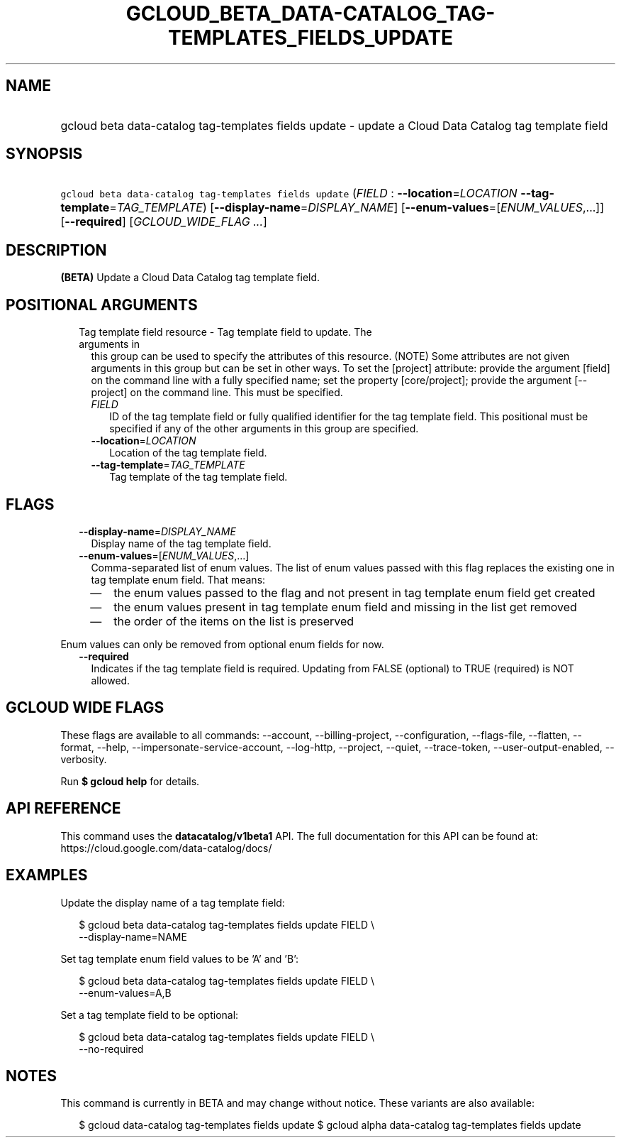 
.TH "GCLOUD_BETA_DATA\-CATALOG_TAG\-TEMPLATES_FIELDS_UPDATE" 1



.SH "NAME"
.HP
gcloud beta data\-catalog tag\-templates fields update \- update a Cloud Data Catalog tag template field



.SH "SYNOPSIS"
.HP
\f5gcloud beta data\-catalog tag\-templates fields update\fR (\fIFIELD\fR\ :\ \fB\-\-location\fR=\fILOCATION\fR\ \fB\-\-tag\-template\fR=\fITAG_TEMPLATE\fR) [\fB\-\-display\-name\fR=\fIDISPLAY_NAME\fR] [\fB\-\-enum\-values\fR=[\fIENUM_VALUES\fR,...]] [\fB\-\-required\fR] [\fIGCLOUD_WIDE_FLAG\ ...\fR]



.SH "DESCRIPTION"

\fB(BETA)\fR Update a Cloud Data Catalog tag template field.



.SH "POSITIONAL ARGUMENTS"

.RS 2m
.TP 2m

Tag template field resource \- Tag template field to update. The arguments in
this group can be used to specify the attributes of this resource. (NOTE) Some
attributes are not given arguments in this group but can be set in other ways.
To set the [project] attribute: provide the argument [field] on the command line
with a fully specified name; set the property [core/project]; provide the
argument [\-\-project] on the command line. This must be specified.

.RS 2m
.TP 2m
\fIFIELD\fR
ID of the tag template field or fully qualified identifier for the tag template
field. This positional must be specified if any of the other arguments in this
group are specified.

.TP 2m
\fB\-\-location\fR=\fILOCATION\fR
Location of the tag template field.

.TP 2m
\fB\-\-tag\-template\fR=\fITAG_TEMPLATE\fR
Tag template of the tag template field.


.RE
.RE
.sp

.SH "FLAGS"

.RS 2m
.TP 2m
\fB\-\-display\-name\fR=\fIDISPLAY_NAME\fR
Display name of the tag template field.

.TP 2m
\fB\-\-enum\-values\fR=[\fIENUM_VALUES\fR,...]
Comma\-separated list of enum values. The list of enum values passed with this
flag replaces the existing one in tag template enum field. That means:
.RS 2m
.IP "\(em" 2m
the enum values passed to the flag and not present in tag template enum field
get created
.IP "\(em" 2m
the enum values present in tag template enum field and missing in the list get
removed
.IP "\(em" 2m
the order of the items on the list is preserved
.RE
.RE
.sp
Enum values can only be removed from optional enum fields for now.

.RS 2m
.TP 2m
\fB\-\-required\fR
Indicates if the tag template field is required. Updating from FALSE (optional)
to TRUE (required) is NOT allowed.


.RE
.sp

.SH "GCLOUD WIDE FLAGS"

These flags are available to all commands: \-\-account, \-\-billing\-project,
\-\-configuration, \-\-flags\-file, \-\-flatten, \-\-format, \-\-help,
\-\-impersonate\-service\-account, \-\-log\-http, \-\-project, \-\-quiet,
\-\-trace\-token, \-\-user\-output\-enabled, \-\-verbosity.

Run \fB$ gcloud help\fR for details.



.SH "API REFERENCE"

This command uses the \fBdatacatalog/v1beta1\fR API. The full documentation for
this API can be found at: https://cloud.google.com/data\-catalog/docs/



.SH "EXAMPLES"

Update the display name of a tag template field:

.RS 2m
$ gcloud beta data\-catalog tag\-templates fields update FIELD \e
    \-\-display\-name=NAME
.RE

Set tag template enum field values to be 'A' and 'B':

.RS 2m
$ gcloud beta data\-catalog tag\-templates fields update FIELD \e
    \-\-enum\-values=A,B
.RE

Set a tag template field to be optional:

.RS 2m
$ gcloud beta data\-catalog tag\-templates fields update FIELD \e
    \-\-no\-required
.RE



.SH "NOTES"

This command is currently in BETA and may change without notice. These variants
are also available:

.RS 2m
$ gcloud data\-catalog tag\-templates fields update
$ gcloud alpha data\-catalog tag\-templates fields update
.RE

